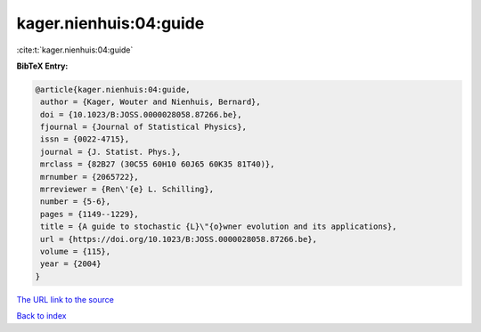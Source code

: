 kager.nienhuis:04:guide
=======================

:cite:t:`kager.nienhuis:04:guide`

**BibTeX Entry:**

.. code-block:: bibtex

   @article{kager.nienhuis:04:guide,
    author = {Kager, Wouter and Nienhuis, Bernard},
    doi = {10.1023/B:JOSS.0000028058.87266.be},
    fjournal = {Journal of Statistical Physics},
    issn = {0022-4715},
    journal = {J. Statist. Phys.},
    mrclass = {82B27 (30C55 60H10 60J65 60K35 81T40)},
    mrnumber = {2065722},
    mrreviewer = {Ren\'{e} L. Schilling},
    number = {5-6},
    pages = {1149--1229},
    title = {A guide to stochastic {L}\"{o}wner evolution and its applications},
    url = {https://doi.org/10.1023/B:JOSS.0000028058.87266.be},
    volume = {115},
    year = {2004}
   }
`The URL link to the source <ttps://doi.org/10.1023/B:JOSS.0000028058.87266.be}>`_


`Back to index <../By-Cite-Keys.html>`_
